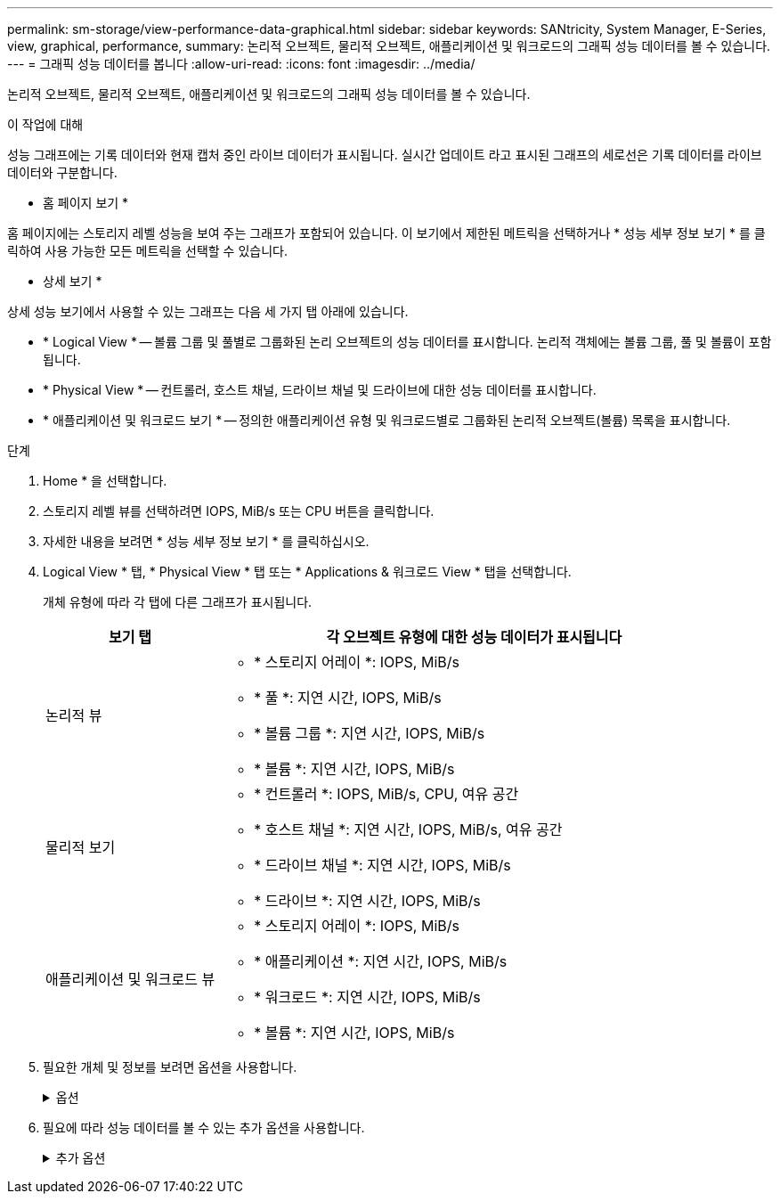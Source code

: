 ---
permalink: sm-storage/view-performance-data-graphical.html 
sidebar: sidebar 
keywords: SANtricity, System Manager, E-Series, view, graphical, performance, 
summary: 논리적 오브젝트, 물리적 오브젝트, 애플리케이션 및 워크로드의 그래픽 성능 데이터를 볼 수 있습니다. 
---
= 그래픽 성능 데이터를 봅니다
:allow-uri-read: 
:icons: font
:imagesdir: ../media/


[role="lead"]
논리적 오브젝트, 물리적 오브젝트, 애플리케이션 및 워크로드의 그래픽 성능 데이터를 볼 수 있습니다.

.이 작업에 대해
성능 그래프에는 기록 데이터와 현재 캡처 중인 라이브 데이터가 표시됩니다. 실시간 업데이트 라고 표시된 그래프의 세로선은 기록 데이터를 라이브 데이터와 구분합니다.

* 홈 페이지 보기 *

홈 페이지에는 스토리지 레벨 성능을 보여 주는 그래프가 포함되어 있습니다. 이 보기에서 제한된 메트릭을 선택하거나 * 성능 세부 정보 보기 * 를 클릭하여 사용 가능한 모든 메트릭을 선택할 수 있습니다.

* 상세 보기 *

상세 성능 보기에서 사용할 수 있는 그래프는 다음 세 가지 탭 아래에 있습니다.

* * Logical View * -- 볼륨 그룹 및 풀별로 그룹화된 논리 오브젝트의 성능 데이터를 표시합니다. 논리적 객체에는 볼륨 그룹, 풀 및 볼륨이 포함됩니다.
* * Physical View * -- 컨트롤러, 호스트 채널, 드라이브 채널 및 드라이브에 대한 성능 데이터를 표시합니다.
* * 애플리케이션 및 워크로드 보기 * -- 정의한 애플리케이션 유형 및 워크로드별로 그룹화된 논리적 오브젝트(볼륨) 목록을 표시합니다.


.단계
. Home * 을 선택합니다.
. 스토리지 레벨 뷰를 선택하려면 IOPS, MiB/s 또는 CPU 버튼을 클릭합니다.
. 자세한 내용을 보려면 * 성능 세부 정보 보기 * 를 클릭하십시오.
. Logical View * 탭, * Physical View * 탭 또는 * Applications & 워크로드 View * 탭을 선택합니다.
+
개체 유형에 따라 각 탭에 다른 그래프가 표시됩니다.

+
[cols="25h,~"]
|===
| 보기 탭 | 각 오브젝트 유형에 대한 성능 데이터가 표시됩니다 


 a| 
논리적 뷰
 a| 
** * 스토리지 어레이 *: IOPS, MiB/s
** * 풀 *: 지연 시간, IOPS, MiB/s
** * 볼륨 그룹 *: 지연 시간, IOPS, MiB/s
** * 볼륨 *: 지연 시간, IOPS, MiB/s




 a| 
물리적 보기
 a| 
** * 컨트롤러 *: IOPS, MiB/s, CPU, 여유 공간
** * 호스트 채널 *: 지연 시간, IOPS, MiB/s, 여유 공간
** * 드라이브 채널 *: 지연 시간, IOPS, MiB/s
** * 드라이브 *: 지연 시간, IOPS, MiB/s




 a| 
애플리케이션 및 워크로드 뷰
 a| 
** * 스토리지 어레이 *: IOPS, MiB/s
** * 애플리케이션 *: 지연 시간, IOPS, MiB/s
** * 워크로드 *: 지연 시간, IOPS, MiB/s
** * 볼륨 *: 지연 시간, IOPS, MiB/s


|===
. 필요한 개체 및 정보를 보려면 옵션을 사용합니다.
+
.옵션
[%collapsible]
====
[cols="25h,~"]
|===
| 개체 보기 옵션 | 설명 


 a| 
문서함을 확장하여 개체 목록을 봅니다.
 a| 
_Navigation 드로어_ 에는 풀, 볼륨 그룹 및 드라이브와 같은 스토리지 객체가 포함됩니다.

문서함을 클릭하여 문서함의 개체 목록을 표시합니다.



 a| 
보려는 객체를 선택합니다.
 a| 
각 개체의 왼쪽에 있는 확인란을 선택하여 보려는 성능 데이터를 선택합니다.



 a| 
필터를 사용하여 개체 이름 또는 부분 이름을 찾습니다.
 a| 
필터 상자에 드로어에 있는 개체만 나열할 개체의 이름이나 부분 이름을 입력합니다.



 a| 
개체를 선택한 후 * 그래프 새로 고침 * 을 클릭합니다.
 a| 
문서함에서 개체를 선택한 후 * 그래프 새로 고침 * 을 선택하여 선택한 항목에 대한 그래픽 데이터를 봅니다.



 a| 
그래프를 숨기거나 표시합니다
 a| 
그래프를 숨기거나 표시하려면 그래프 제목을 선택합니다.

|===
====
. 필요에 따라 성능 데이터를 볼 수 있는 추가 옵션을 사용합니다.
+
.추가 옵션
[%collapsible]
====
[cols="25h,~"]
|===
| 옵션을 선택합니다 | 설명 


 a| 
시간 프레임
 a| 
보려는 시간(5분, 1시간, 8시간, 1일, 7일, 또는 30일). 기본값은 1시간입니다.


NOTE: 30일 기간 동안 성능 데이터를 로드하는 데 몇 분이 걸릴 수 있습니다. 데이터가 로드되는 동안 웹 페이지에서 멀리 이동하거나 웹 페이지를 새로 고치거나 브라우저를 닫지 마십시오.



 a| 
데이터 포인트 세부 정보
 a| 
그래프 위로 커서를 이동하면 특정 데이터 지점에 대한 메트릭이 표시됩니다.



 a| 
스크롤 막대
 a| 
그래프 아래의 스크롤 막대를 사용하여 이전 또는 이후 기간을 봅니다.



 a| 
확대/축소 막대
 a| 
그래프 아래에서 확대/축소 막대 핸들을 끌어 시간 범위를 축소합니다. 확대/축소 막대가 넓을수록 그래프의 상세 정보가 덜 세분됩니다.

그래프를 재설정하려면 시간 프레임 옵션 중 하나를 선택합니다.



 a| 
끌어서 놓기
 a| 
그래프에서 특정 시점에서 다른 지점으로 커서를 드래그하여 기간을 확대합니다.

그래프를 재설정하려면 시간 프레임 옵션 중 하나를 선택합니다.

|===
====

